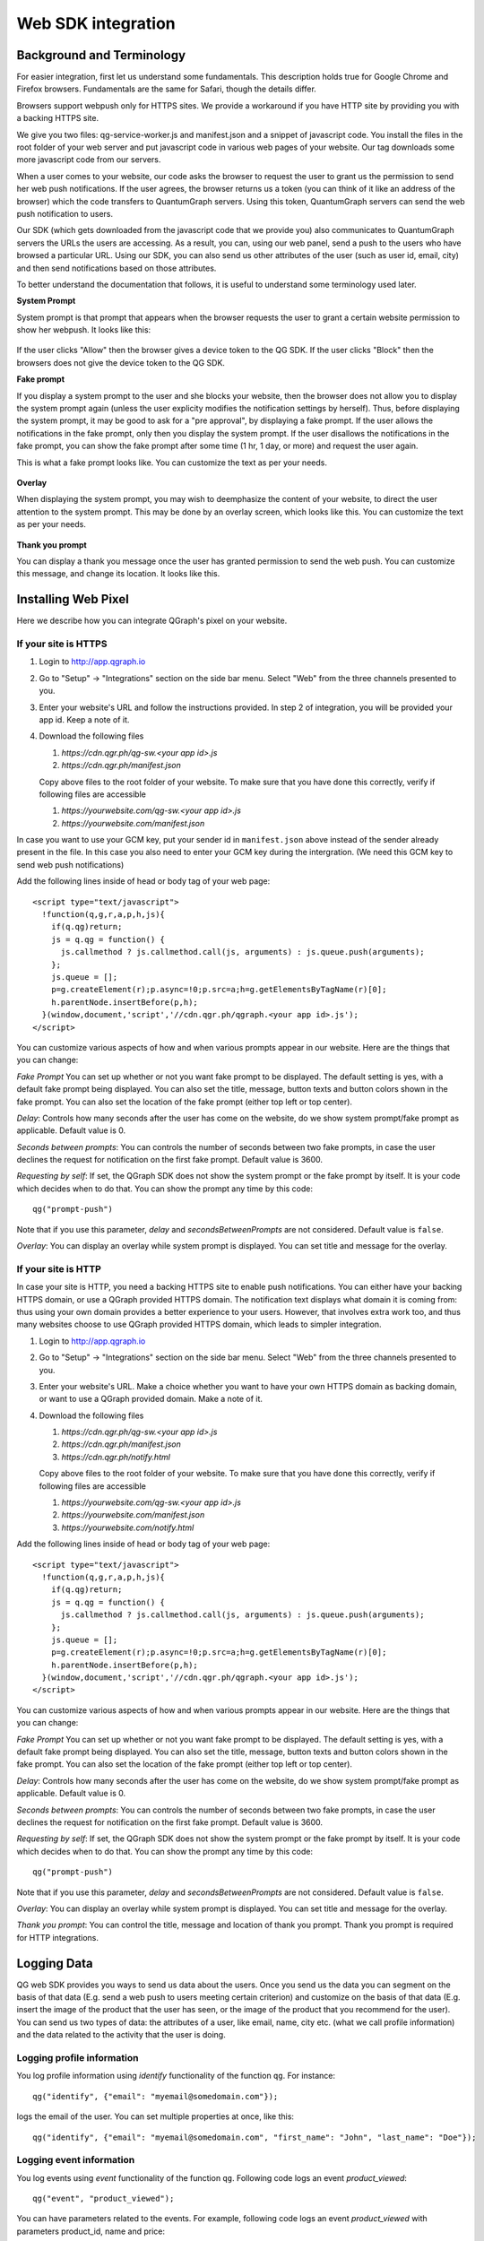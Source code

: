 Web SDK integration
===================

Background and Terminology
--------------------------
For easier integration, first let us understand some fundamentals. This description holds true
for Google Chrome and Firefox browsers. Fundamentals are the same for Safari, though the details
differ.

Browsers support webpush only for HTTPS sites. We provide a workaround if you have HTTP site
by providing you with a backing HTTPS site.

We give you two files: qg-service-worker.js and manifest.json and a snippet of javascript code.
You install the files in the root folder of your web server and put javascript code in various
web pages of your website. Our tag downloads some more javascript code from our servers.

When a user comes to your website, our code asks the browser to request the user to grant us
the permission to send her web push notifications. If the user agrees, the browser returns
us a token (you can think of it like an address of the browser) which the code transfers to 
QuantumGraph servers. Using this token, QuantumGraph servers can send the web push 
notification to users.

Our SDK (which gets downloaded from the javascript code that we provide you) also communicates
to QuantumGraph servers the URLs the users are accessing. As a result, you can, using our 
web panel, send a push to the users who have browsed a particular URL. Using our SDK, you
can also send us other attributes of the user (such as user id, email, city) and then send
notifications based on those attributes.

To better understand the documentation that follows, it is useful to understand some terminology
used later.

**System Prompt**

System prompt is that prompt that appears when the browser requests the user to grant a certain
website permission to show her webpush. It looks like this:

   .. figure:: images/web-push-system-prompt.png
      :align: center

If the user clicks "Allow" then the browser gives a device token to the QG SDK. If the user clicks
"Block" then the browsers does not give the device token to the QG SDK.

**Fake prompt**

If you display a system prompt to the user and she blocks your website, then the browser does not
allow you to display the system prompt again (unless the user explicity modifies the notification
settings by herself). Thus, before displaying the system prompt, it may be good to ask for a 
"pre approval", by displaying a fake prompt. If the user allows the notifications in the fake prompt,
only then you display the system prompt. If the user disallows the notifications in the fake
prompt, you can show the fake prompt after some time (1 hr, 1 day, or more) and request the
user again. 

This is what a fake prompt looks like. You can customize the text as per your needs.

   .. figure:: images/web-push-fake-prompt.png
      :align: center

**Overlay**

When displaying the system prompt, you may wish to deemphasize the content of your website,
to direct the user attention to the system prompt. This may be done by an overlay screen, which
looks like this. You can customize the text as per your needs.

   .. figure:: images/web-push-overlay.png
      :align: center

**Thank you prompt**

You can display a thank you message once the user has granted permission to send
the web push. You can customize this message, and change its location. It looks like this.

   .. figure:: images/web-push-thank-you.png
      :align: center


Installing Web Pixel
--------------------
Here we describe how you can integrate QGraph's pixel on your website. 

If your site is HTTPS
#####################
#. Login to http://app.qgraph.io

#. Go to "Setup" -> "Integrations" section on the side bar menu. Select "Web" from the three channels presented to you.

#. Enter your website's URL and follow the instructions provided. In step 2 of integration, you will be provided your app id. Keep a note of it.

#. Download the following files

   #. `https://cdn.qgr.ph/qg-sw.<your app id>.js`
   #. `https://cdn.qgr.ph/manifest.json`

   Copy above files to the root folder of your website. To make sure that you have done this correctly, verify if following files are accessible

   #. `https://yourwebsite.com/qg-sw.<your app id>.js`
   #. `https://yourwebsite.com/manifest.json`

In case you want to use your GCM key, put your sender id in ``manifest.json`` above instead of the sender already present in the file. In this case you also need to enter your GCM key during the intergration. (We need this GCM key to send web push notifications)

Add the following lines inside of head or body tag of your web page::

   <script type="text/javascript">
     !function(q,g,r,a,p,h,js){
       if(q.qg)return;
       js = q.qg = function() {
         js.callmethod ? js.callmethod.call(js, arguments) : js.queue.push(arguments);
       };
       js.queue = [];
       p=g.createElement(r);p.async=!0;p.src=a;h=g.getElementsByTagName(r)[0];
       h.parentNode.insertBefore(p,h);
     }(window,document,'script','//cdn.qgr.ph/qgraph.<your app id>.js');
   </script>

You can customize various aspects of how and when various prompts appear in our website. Here are the things that you can change:

*Fake Prompt*
You can set up whether or not you want fake prompt to be displayed. The default setting is yes, with a default fake prompt being displayed. You can also set the title, message, button texts and button colors shown in the fake prompt. You can also set the location of the fake prompt (either top left or top center).

*Delay*:
Controls how many seconds after the user has come on the website, do we show system prompt/fake prompt as applicable. Default value is 0.

*Seconds between prompts*:
You can controls the number of seconds between two fake prompts, in case the user declines the request for notification on the first fake prompt. Default value is 3600.

*Requesting by self*:
If set, the QGraph SDK does not show the system prompt or the fake prompt by itself. It is your code which decides when to do that. You can show the prompt any time by this code::

    qg("prompt-push")

Note that if you use this parameter, *delay* and *secondsBetweenPrompts* are not considered.
Default value is ``false``.

*Overlay*: You can display an overlay while system prompt is displayed. You can set title and message for the overlay.

If your site is HTTP 
####################

In case your site is HTTP, you need a backing HTTPS site to enable push notifications. You can either have
your backing HTTPS domain, or use a QGraph provided HTTPS domain. The notification text displays what
domain it is coming from: thus using your own domain provides a better experience to your users. However,
that involves extra work too, and thus many websites choose to use QGraph provided HTTPS domain, which
leads to simpler integration.

#. Login to http://app.qgraph.io

#. Go to "Setup" -> "Integrations" section on the side bar menu. Select "Web" from the three channels presented to you.

#. Enter your website's URL. Make a choice whether you want to have your own HTTPS domain as backing domain, or want to use a QGraph provided domain. Make a note of it.

#. Download the following files

   #. `https://cdn.qgr.ph/qg-sw.<your app id>.js`
   #. `https://cdn.qgr.ph/manifest.json`
   #. `https://cdn.qgr.ph/notify.html`

   Copy above files to the root folder of your website. To make sure that you have done this correctly, verify if following files are accessible

   #. `https://yourwebsite.com/qg-sw.<your app id>.js`
   #. `https://yourwebsite.com/manifest.json`
   #. `https://yourwebsite.com/notify.html`

Add the following lines inside of head or body tag of your web page::

   <script type="text/javascript">
     !function(q,g,r,a,p,h,js){
       if(q.qg)return;
       js = q.qg = function() {
         js.callmethod ? js.callmethod.call(js, arguments) : js.queue.push(arguments);
       };
       js.queue = [];
       p=g.createElement(r);p.async=!0;p.src=a;h=g.getElementsByTagName(r)[0];
       h.parentNode.insertBefore(p,h);
     }(window,document,'script','//cdn.qgr.ph/qgraph.<your app id>.js');
   </script>

You can customize various aspects of how and when various prompts appear in our website. Here are the things that you can change:

*Fake Prompt*
You can set up whether or not you want fake prompt to be displayed. The default setting is yes, with a default fake prompt being displayed. You can also set the title, message, button texts and button colors shown in the fake prompt. You can also set the location of the fake prompt (either top left or top center).

*Delay*:
Controls how many seconds after the user has come on the website, do we show system prompt/fake prompt as applicable. Default value is 0.

*Seconds between prompts*:
You can controls the number of seconds between two fake prompts, in case the user declines the request for notification on the first fake prompt. Default value is 3600.

*Requesting by self*:
If set, the QGraph SDK does not show the system prompt or the fake prompt by itself. It is your code which decides when to do that. You can show the prompt any time by this code::

    qg("prompt-push")

Note that if you use this parameter, *delay* and *secondsBetweenPrompts* are not considered.
Default value is ``false``.

*Overlay*: You can display an overlay while system prompt is displayed. You can set title and message for the overlay.

*Thank you prompt*: You can control the title, message and location of thank you prompt. Thank you prompt is required for HTTP integrations.

Logging Data
------------
QG web SDK provides you ways to send us data about the users. Once you send us the data you can segment on the basis of that data (E.g. send a web push to users meeting certain criterion) and customize on the basis of that data (E.g. insert the image of the product that the user has seen, or the image of the product that you recommend for the user). You can send us two types of data: the attributes of a user, like email, name, city etc. (what we call profile information) and the data related to the activity that the user is doing.

Logging profile information
###########################

You log profile information using `identify` functionality of the function ``qg``. For instance::

   qg("identify", {"email": "myemail@somedomain.com"});

logs the email of the user. You can set multiple properties at once, like this::

   qg("identify", {"email": "myemail@somedomain.com", "first_name": "John", "last_name": "Doe"});


Logging event information
#########################

You log events using `event` functionality of the function ``qg``. Following code logs an event `product_viewed`::

   qg("event", "product_viewed");

You can have parameters related to the events. For example, following code logs an event `product_viewed` with parameters product_id, name and price::

   qg("event", "product_viewed", {"product_id": 123, "name": "Adidas shoes", "price": 4000});
